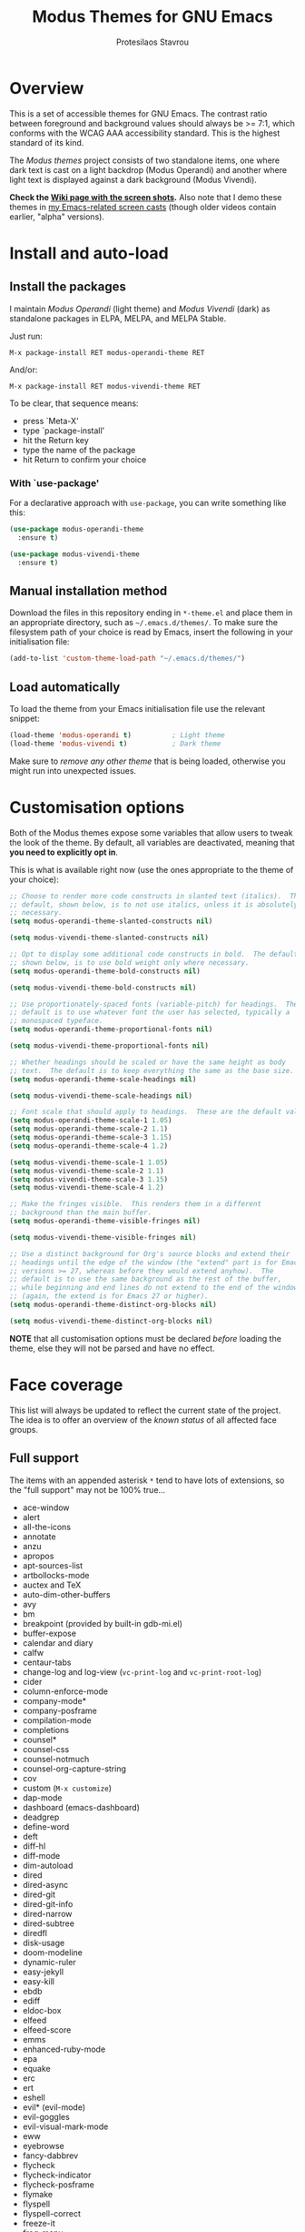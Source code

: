 #+TITLE: Modus Themes for GNU Emacs
#+AUTHOR: Protesilaos Stavrou
#+EMAIL: public@protesilaos.com

* Overview
  :PROPERTIES:
  :CUSTOM_ID: h:d42d56a4-9252-4858-ac8e-3306cdd24e19
  :END:

This is a set of accessible themes for GNU Emacs.  The contrast ratio
between foreground and background values should always be >= 7:1, which
conforms with the WCAG AAA accessibility standard.  This is the highest
standard of its kind.

The /Modus themes/ project consists of two standalone items, one where
dark text is cast on a light backdrop (Modus Operandi) and another where
light text is displayed against a dark background (Modus Vivendi).

*Check the [[https://gitlab.com/protesilaos/modus-themes/wikis/Screenshots][Wiki page with the screen shots]].* Also note that I demo these
themes in [[https://protesilaos.com/code-casts][my Emacs-related screen casts]] (though older videos contain
earlier, "alpha" versions).

* Install and auto-load
  :PROPERTIES:
  :CUSTOM_ID: h:25c3ecd3-8025-414c-9b96-e4d6266c6fe8
  :END:

** Install the packages
   :PROPERTIES:
   :CUSTOM_ID: h:c3e293e8-8464-4196-aefd-184027116ded
   :END:

I maintain /Modus Operandi/ (light theme) and /Modus Vivendi/ (dark) as
standalone packages in ELPA, MELPA, and MELPA Stable.

Just run:

=M-x package-install RET modus-operandi-theme RET=

And/or:

=M-x package-install RET modus-vivendi-theme RET=

To be clear, that sequence means:

+ press `Meta-X'
+ type `package-install'
+ hit the Return key
+ type the name of the package
+ hit Return to confirm your choice

*** With `use-package'
    :PROPERTIES:
    :CUSTOM_ID: h:3ab0ac39-38fb-405b-8a15-771cbd843b6d
    :END:

For a declarative approach with =use-package=, you can write something
like this:

#+BEGIN_SRC emacs-lisp
(use-package modus-operandi-theme
  :ensure t)

(use-package modus-vivendi-theme
  :ensure t)
#+END_SRC

** Manual installation method
   :PROPERTIES:
   :CUSTOM_ID: h:0317c29a-3ddb-4a0a-8ffd-16c781733ea2
   :END:

Download the files in this repository ending in =*-theme.el= and place
them in an appropriate directory, such as =~/.emacs.d/themes/=.  To make
sure the filesystem path of your choice is read by Emacs, insert the
following in your initialisation file:

#+BEGIN_SRC emacs-lisp
(add-to-list 'custom-theme-load-path "~/.emacs.d/themes/")
#+END_SRC

** Load automatically
   :PROPERTIES:
   :CUSTOM_ID: h:ae978e05-526f-4509-a007-44a0925b8bce
   :END:

To load the theme from your Emacs initialisation file use the relevant
snippet:

#+BEGIN_SRC emacs-lisp
(load-theme 'modus-operandi t)          ; Light theme
(load-theme 'modus-vivendi t)           ; Dark theme
#+END_SRC

Make sure to /remove any other theme/ that is being loaded, otherwise
you might run into unexpected issues.

* Customisation options
  :PROPERTIES:
  :CUSTOM_ID: h:d414ca47-6dce-4905-9f2e-de1465bf23bb
  :END:

Both of the Modus themes expose some variables that allow users to tweak
the look of the theme.  By default, all variables are deactivated,
meaning that *you need to explicitly opt in*.

This is what is available right now (use the ones appropriate to the
theme of your choice):

#+BEGIN_SRC emacs-lisp
;; Choose to render more code constructs in slanted text (italics).  The
;; default, shown below, is to not use italics, unless it is absolutely
;; necessary.
(setq modus-operandi-theme-slanted-constructs nil)

(setq modus-vivendi-theme-slanted-constructs nil)

;; Opt to display some additional code constructs in bold.  The default,
;; shown below, is to use bold weight only where necessary.
(setq modus-operandi-theme-bold-constructs nil)

(setq modus-vivendi-theme-bold-constructs nil)

;; Use proportionately-spaced fonts (variable-pitch) for headings.  The
;; default is to use whatever font the user has selected, typically a
;; monospaced typeface.
(setq modus-operandi-theme-proportional-fonts nil)

(setq modus-vivendi-theme-proportional-fonts nil)

;; Whether headings should be scaled or have the same height as body
;; text.  The default is to keep everything the same as the base size.
(setq modus-operandi-theme-scale-headings nil)

(setq modus-vivendi-theme-scale-headings nil)

;; Font scale that should apply to headings.  These are the default values.
(setq modus-operandi-theme-scale-1 1.05)
(setq modus-operandi-theme-scale-2 1.1)
(setq modus-operandi-theme-scale-3 1.15)
(setq modus-operandi-theme-scale-4 1.2)

(setq modus-vivendi-theme-scale-1 1.05)
(setq modus-vivendi-theme-scale-2 1.1)
(setq modus-vivendi-theme-scale-3 1.15)
(setq modus-vivendi-theme-scale-4 1.2)

;; Make the fringes visible.  This renders them in a different
;; background than the main buffer.
(setq modus-operandi-theme-visible-fringes nil)

(setq modus-vivendi-theme-visible-fringes nil)

;; Use a distinct background for Org's source blocks and extend their
;; headings until the edge of the window (the "extend" part is for Emacs
;; versions >= 27, whereas before they would extend anyhow).  The
;; default is to use the same background as the rest of the buffer,
;; while beginning and end lines do not extend to the end of the window
;; (again, the extend is for Emacs 27 or higher).
(setq modus-operandi-theme-distinct-org-blocks nil)

(setq modus-vivendi-theme-distinct-org-blocks nil)
#+END_SRC

*NOTE* that all customisation options must be declared /before/ loading
the theme, else they will not be parsed and have no effect.

* Face coverage
  :PROPERTIES:
  :CUSTOM_ID: h:944a3bdf-f545-40a0-a26c-b2cec8b2b316
  :END:

This list will always be updated to reflect the current state of the
project.  The idea is to offer an overview of the /known status/ of all
affected face groups.

** Full support
   :PROPERTIES:
   :CUSTOM_ID: h:5ea98392-1376-43a4-8080-2d42a5b690ef
   :END:

The items with an appended asterisk =*= tend to have lots of extensions, so
the "full support" may not be 100% true…

+ ace-window
+ alert
+ all-the-icons
+ annotate
+ anzu
+ apropos
+ apt-sources-list
+ artbollocks-mode
+ auctex and TeX
+ auto-dim-other-buffers
+ avy
+ bm
+ breakpoint (provided by built-in gdb-mi.el)
+ buffer-expose
+ calendar and diary
+ calfw
+ centaur-tabs
+ change-log and log-view (=vc-print-log= and =vc-print-root-log=)
+ cider
+ column-enforce-mode
+ company-mode*
+ company-posframe
+ compilation-mode
+ completions
+ counsel*
+ counsel-css
+ counsel-notmuch
+ counsel-org-capture-string
+ cov
+ custom (=M-x customize=)
+ dap-mode
+ dashboard (emacs-dashboard)
+ deadgrep
+ define-word
+ deft
+ diff-hl
+ diff-mode
+ dim-autoload
+ dired
+ dired-async
+ dired-git
+ dired-git-info
+ dired-narrow
+ dired-subtree
+ diredfl
+ disk-usage
+ doom-modeline
+ dynamic-ruler
+ easy-jekyll
+ easy-kill
+ ebdb
+ ediff
+ eldoc-box
+ elfeed
+ elfeed-score
+ emms
+ enhanced-ruby-mode
+ epa
+ equake
+ erc
+ ert
+ eshell
+ evil* (evil-mode)
+ evil-goggles
+ evil-visual-mark-mode
+ eww
+ eyebrowse
+ fancy-dabbrev
+ flycheck
+ flycheck-indicator
+ flycheck-posframe
+ flymake
+ flyspell
+ flyspell-correct
+ freeze-it
+ frog-menu
+ focus
+ fold-this
+ font-lock (generic syntax highlighting)
+ fountain (fountain-mode)
+ geiser
+ git
+ git-gutter (and variants)
+ git-lens
+ git-timemachine
+ git-walktree
+ gnus
+ helm* (also see [[#h:e4408911-e186-4825-bd4f-4d0ea55cd6d6][section below on Helm's grep-related functions]])
+ helm-ls-git
+ helm-switch-shell
+ helm-xref
+ highlight-blocks
+ highlight-defined
+ highlight-escape-sequences (=hes-mode=)
+ highlight-numbers
+ highlight-thing
+ hl-fill-column
+ hl-line-mode
+ hl-todo
+ hydra
+ ido-mode
+ iedit
+ imenu-list
+ info
+ info-colors
+ interaction-log
+ ioccur
+ isearch, occur, etc.
+ ivy*
+ ivy-posframe
+ jira (org-jira)
+ js2-mode
+ julia
+ jupyter
+ kaocha-runner
+ keycast
+ line numbers (=display-line-numbers-mode= and global variant)
+ lsp-mode
+ lsp-ui
+ magit
+ markdown-mode
+ markup-faces (=adoc-mode=)
+ mentor
+ messages
+ modeline
+ mood-line
+ mu4e
+ mu4e-conversation
+ multiple-cursors
+ neotree
+ num3-mode
+ org*
+ org-journal
+ org-noter
+ org-pomodoro
+ org-recur
+ org-roam
+ org-superstar
+ org-treescope
+ origami
+ outline-mode
+ outline-minor-faces
+ package (=M-x list-packages=)
+ paradox
+ paren-face
+ pass
+ persp-mode
+ perspective
+ powerline
+ powerline-evil
+ proced
+ prodigy
+ rainbow-blocks
+ rainbow-identifiers
+ rainbow-delimiters
+ regexp-builder (also known as =re-builder=)
+ rg (rg.el)
+ ripgrep
+ rmail
+ ruler-mode
+ sallet
+ selectrum
+ sesman
+ shell-script-mode
+ show-paren-mode
+ side-notes
+ skewer-mode
+ smart-mode-line
+ smartparens
+ smerge
+ speedbar
+ stripes
+ suggest
+ swiper
+ sx
+ symbol-overlay
+ syslog-mode
+ telephone-line
+ term
+ transient (pop-up windows like Magit's)
+ treemacs
+ undo-tree
+ vc (built-in mode line status for version control)
+ visual-regexp
+ volatile-highlights
+ web-mode
+ wgrep
+ which-function-mode
+ which-key
+ whitespace-mode
+ window-divider-mode
+ writegood-mode
+ xah-elisp-mode
+ xref
+ xterm-color (and ansi-colors)
+ yaml-mode
+ ztree

Plus many other miscellaneous faces that are provided by the out-of-the-box
Emacs distribution.

** Covered but not styled explicitly
   :PROPERTIES:
   :CUSTOM_ID: h:8ada963d-046d-4c67-becf-eee18595f902
   :END:

These do not require any extra styles because they are configured to
inherit from some basic faces.  Please confirm.

+ comint
+ bongo
+ edit-indirect

** Help needed
   :PROPERTIES:
   :CUSTOM_ID: h:bcc3f6f9-7ace-4e2a-8dbb-2bf55574dae5
   :END:

These are face groups that I am aware of but do not know how to access
or do not actively use.  I generally need to see how a face looks in its
context before assessing its aesthetics or specific requirements.

Use =M-x list-faces-display= to get these.

+ tty-menu

Note that the themes do provide support for =org-mode=, but some of
these interfaces have been decided based on indirect experience.  If you
encounter anything that does not "feel right", please let me know.

** Will NOT be supported
   :PROPERTIES:
   :CUSTOM_ID: h:46756fcc-0d85-4f77-b0e3-64f890e1c2ea
   :END:

I have thus far identified a single package that does fit into the
overarching objective of this project: [[https://github.com/hlissner/emacs-solaire-mode][solaire]].  It basically tries to
cast a less intense background on the main file-visiting buffers, so
that secondary elements like sidebars can have the default (pure
white/black) background.

/I will only support this package if it ever supports the inverse
effect/: less intense colours (but still accessible) for supportive
interfaces and the intended styles for the content you are actually
working on.

** Note for HELM users of grep or grep-like functions
   :PROPERTIES:
   :CUSTOM_ID: h:e4408911-e186-4825-bd4f-4d0ea55cd6d6
   :END:

There is one face from the Helm package that is meant to highlight the
matches of a grep or grep-like command (=ag= or =ripgrep=).  It is
=helm-grep-match=.  However, this face can only apply when the user does
not pass =--color=always= as a command-line option for their command.

Here is the docstring for that face, which is defined in the
=helm-grep.el= library (view a library with =M-x find-library=).

#+begin_quote
Face used to highlight grep matches. Have no effect when grep backend
use "--color="
#+end_quote

The user must either remove =--color= from the flags passed to the grep
function, or explicitly use =--color=never= (or equivalent).  Helm
provides user-facing customisation options for controlling the grep
function's parameters, such as =helm-grep-default-command= and
=helm-grep-git-grep-command=.

When =--color=always= is in effect, the grep output will use red text in
bold letter forms to present the matching part in the list of
candidates.  *That style still meets the contrast ratio target of >= 7:1*
(accessibility standard WCAG AAA), because it draws the reference to
ANSI colour number 1 (red) from the already-supported array of
=ansi-color-names-vector=.

I presented [[https://gitlab.com/protesilaos/modus-themes/-/issues/21#note_302748582][some screen shots of this in issue 21]].

* Contributing
  :PROPERTIES:
  :CUSTOM_ID: h:25ba8d6f-6604-4338-b774-bbe531d467f6
  :END:

A few tasks you can help me with, sorted from the most probable to the
least likely:

+ Suggest refinements to packages that are covered.
+ Report packages not covered thus far.
+ Report bugs, inconsistencies, shortcomings.
+ Help expand the documentation of covered-but-not-styled packages.
+ Suggest refinements to the colour palette.
+ Help expand this document or any other piece of documentation.

It would be great if your feedback also includes some screenshots, GIFs,
or short videos.  Though this is not a requirement.

Whatever you do, please bear in mind the overarching objective of the
Modus themes: to keep a contrast ratio that is greater or equal to 7:1
between background and foreground colours.  If a compromise is ever
necessary between aesthetics and accessibility, it shall always be made
in the interest of the latter.

** Code contributions require copyright assignment to the FSF
   :PROPERTIES:
   :CUSTOM_ID: h:d3fb2fc7-6c34-4e68-b2d6-6048849b0319
   :END:

I accept code contributions as well (send merge requests!).  But for any
major contribution (more than 15 lines, or so), you need to make a
copyright assignment to the Free Software Foundation.  This is necessary
because the themes are distributed through the official GNU ELPA
repository and the FSF must be in a position to enforce the GNU General
Public License.

Copyright assignment /is a simple process/ that I had to follow as well.
Check the [[https://git.savannah.gnu.org/cgit/gnulib.git/tree/doc/Copyright/request-assign.future][request form]].  You must send an email to the address mentioned
in the form and then wait for the FSF to send you a legal agreement.
Sign the document and file it back to them.  This should all happen via
email and take about a week.

I encourage you to go through this process.  You only need to do it
once.  It will allow you to make contributions to Emacs in general.

* Meta
  :PROPERTIES:
  :CUSTOM_ID: h:4c338a51-509e-42c0-8820-1f5014fb477b
  :END:

If you interested in the principles that govern the development of this
project, read my article [[https://protesilaos.com/codelog/2020-03-17-design-modus-themes-emacs/][On the design of the Modus themes]] (2020-03-17).

* COPYING
  :PROPERTIES:
  :CUSTOM_ID: h:66652183-2fe0-46cd-b4bb-4121bad78d57
  :END:

The Modus Themes are distributed under the terms of the GNU General
Public License version 3 or, at your choice, any later version.  See the
COPYING file distributed in the [[https://gitlab.com/protesilaos/modus-themes][project's Git repository]].

